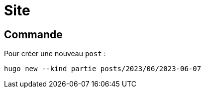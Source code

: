 = Site

== Commande

Pour créer une nouveau `post` :
[source,bash]
----
hugo new --kind partie posts/2023/06/2023-06-07
----
